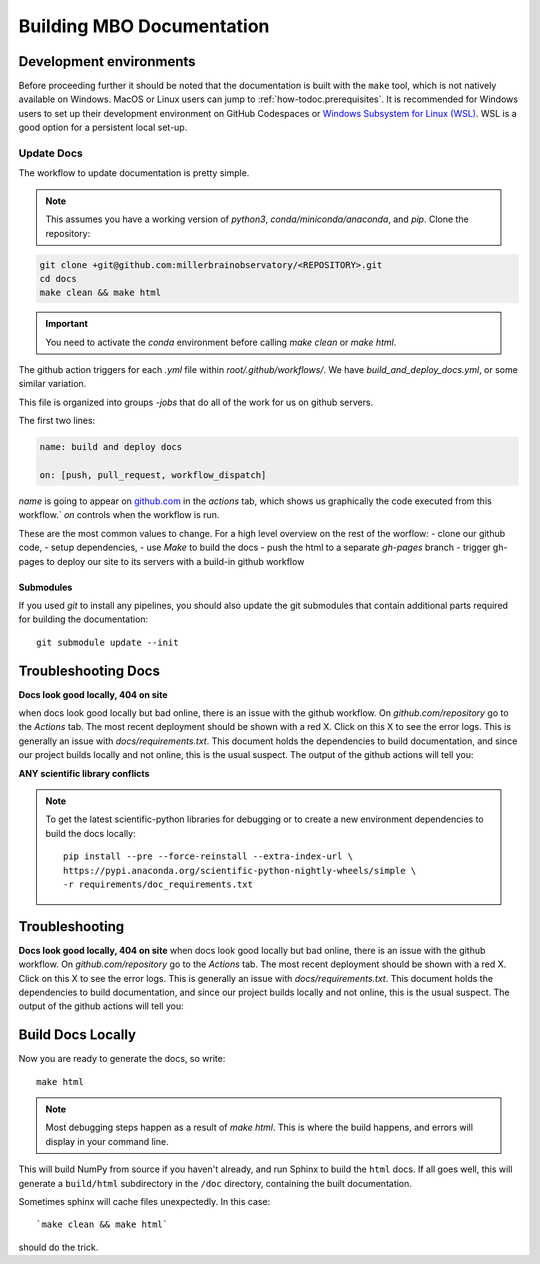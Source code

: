 =========================================
Building MBO Documentation
=========================================

Development environments
========================

Before proceeding further it should be noted that the documentation is built
with the ``make`` tool, which is not natively available on Windows. MacOS or
Linux users can jump to :ref:`how-todoc.prerequisites`. It is recommended for
Windows users to set up their development environment on
GitHub Codespaces  or `Windows Subsystem for Linux (WSL) <https://learn.microsoft.com/en-us/windows/wsl/install>`_.
WSL is a good option for a persistent local set-up.

Update Docs
------------------

The workflow to update documentation is pretty simple.

.. note::

    This assumes you have a working version of `python3`, `conda/miniconda/anaconda`, and `pip`.
    Clone the repository:

.. code-block:: bash

   git clone +git@github.com:millerbrainobservatory/<REPOSITORY>.git
   cd docs
   make clean && make html

.. important::

   You need to activate the `conda` environment before calling `make clean` or `make html`.

The github action triggers for each `.yml` file within `root/.github/workflows/`. We have `build_and_deploy_docs.yml`, or some similar variation.

This file is organized into groups `-jobs` that do all of the work for us on github servers.

The first two lines:

.. code-block:: yaml

    name: build and deploy docs

    on: [push, pull_request, workflow_dispatch]


`name` is going to appear on `github.com <https://www.github.com>`_ in the `actions` tab, which shows us graphically the code executed from this workflow.`
`on` controls when the workflow is run.

These are the most common values to change. For a high level overview on the rest of the worflow:
- clone our github code,
- setup dependencies,
- use `Make` to build the docs
- push the html to a separate `gh-pages` branch
- trigger gh-pages to deploy our site to its servers with a build-in github workflow

Submodules
~~~~~~~~~~

If you used `git` to install any pipelines, you should also update the git submodules that contain
additional parts required for building the documentation::

    git submodule update --init


Troubleshooting Docs
=====================

**Docs look good locally, 404 on site**

when docs look good locally but bad online, there is an issue with the github workflow.
On `github.com/repository` go to the `Actions` tab. The most recent deployment should be shown with a red X. Click on this X to see the error logs.
This is generally an issue with `docs/requirements.txt`. This document holds the dependencies to build documentation, and since our project builds locally and not
online, this is the usual suspect. The output of the github actions will tell you:

**ANY scientific library conflicts**

.. note::

    To get the latest scientific-python libraries for debugging or to create a new environment
    dependencies to build the docs locally::

        pip install --pre --force-reinstall --extra-index-url \
        https://pypi.anaconda.org/scientific-python-nightly-wheels/simple \
        -r requirements/doc_requirements.txt


Troubleshooting
=====================

**Docs look good locally, 404 on site**
when docs look good locally but bad online, there is an issue with the github workflow.
On `github.com/repository` go to the `Actions` tab. The most recent deployment should be shown with a red X. Click on this X to see the error logs.
This is generally an issue with `docs/requirements.txt`. This document holds the dependencies to build documentation, and since our project builds locally and not
online, this is the usual suspect. The output of the github actions will tell you:


.. thumbnail:: https://github.com/MillerBrainObservatory/static-assets/blob/master/img/version_control/gh_actions_workflows.png

Build Docs Locally
=========================

Now you are ready to generate the docs, so write::

    make html

.. note::

   Most debugging steps happen as a result of `make html`. This is where the build happens, and errors will display in your command line.

This will build NumPy from source if you haven't already, and run Sphinx to
build the ``html`` docs. If all goes well, this will generate a ``build/html``
subdirectory in the ``/doc`` directory, containing the built documentation.

Sometimes sphinx will cache files unexpectedly. In this case::

    `make clean && make html`

should do the trick.


